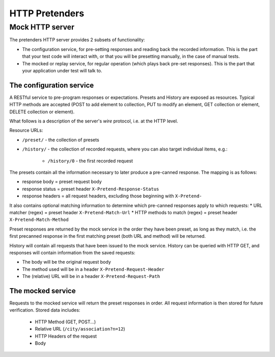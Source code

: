 .. _pretend-http:

HTTP Pretenders
===============

Mock HTTP server
----------------
The pretenders HTTP server provides 2 subsets of functionality:

* The configuration service, for pre-setting responses and reading back
  the recorded information. This is the part that your test code will
  interact with, or that you will be presetting manually, in the case of
  manual tests.
* The mocked or replay service, for regular operation (which plays back
  pre-set responses). This is the part that your application under test
  will talk to.

The configuration service
~~~~~~~~~~~~~~~~~~~~~~~~~
A RESTful service to pre-program responses or expectations.
Presets and History are exposed as resources. Typical HTTP methods are
accepted (POST to add element to collection, PUT to modify an element,
GET collection or element, DELETE collection or element).

What follows is a description of the server's *wire* protocol, i.e. at the
HTTP level.

Resource URLs:

* ``/preset/`` - the collection of presets
* ``/history/`` - the collection of recorded requests, where you can also
  target individual items, e.g.:

    * ``/history/0`` - the first recorded request

..  * ``/history/?url=&method=&status`` - matched recorded data

The presets contain all the information necessary to later produce a
pre-canned response. The mapping is as follows:

* response body = preset request body
* response status = preset header ``X-Pretend-Response-Status``
* response headers = all request headers, excluding those beginning with 
  ``X-Pretend-``

It also contains optional matching information to determine which pre-canned
responses apply to which requests:
* URL matcher (regex) = preset header ``X-Pretend-Match-Url``
* HTTP methods to match (regex) = preset header ``X-Pretend-Match-Method``

Preset responses are returned by the mock service in the order they have been
preset, as long as they match, i.e. the first precanned response in the first
matching preset (both URL and method) will be returned.

History will contain all requests that have been issued to the mock service.
History can be queried with HTTP GET, and responses will contain information
from the saved requests:

* The body will be the original request body
* The method used will be in a header ``X-Pretend-Request-Header``
* The (relative) URL will be in a header ``X-Pretend-Request-Path``


The mocked service
~~~~~~~~~~~~~~~~~~

Requests to the mocked service will return the preset responses in order.
All request information is then stored for future verification. Stored data
includes:

 * HTTP Method (GET, POST...)
 * Relative URL (``/city/association?n=12``)
 * HTTP Headers of the request
 * Body

